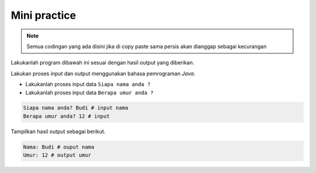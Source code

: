 Mini practice 
====================

.. note::

    Semua codingan yang ada disini jika di copy paste sama persis akan dianggap sebagai kecurangan


Lakukanlah program dibawah ini sesuai dengan hasil output yang diberikan. 

Lakukan proses input dan output menggunakan bahasa pemrograman *Java*. 

- Lakukanlah proses input data ``Siapa nama anda ?``
- Lakukanlah proses input data ``Berapa umur anda ?``

.. code:: console

    Siapa nama anda? Budi # input nama
    Berapa umur anda? 12 # input 

Tampilkan hasil output sebagai berikut. 

.. code:: console 

    Nama: Budi # ouput nama  
    Umur: 12 # output umur 